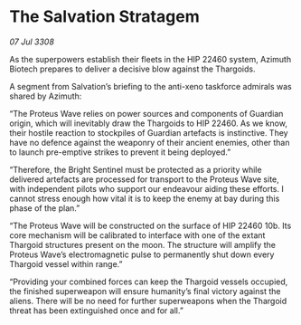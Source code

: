 * The Salvation Stratagem

/07 Jul 3308/

As the superpowers establish their fleets in the HIP 22460 system, Azimuth Biotech prepares to deliver a decisive blow against the Thargoids. 

A segment from Salvation’s briefing to the anti-xeno taskforce admirals was shared by Azimuth: 

“The Proteus Wave relies on power sources and components of Guardian origin, which will inevitably draw the Thargoids to HIP 22460. As we know, their hostile reaction to stockpiles of Guardian artefacts is instinctive. They have no defence against the weaponry of their ancient enemies, other than to launch pre-emptive strikes to prevent it being deployed.”  

“Therefore, the Bright Sentinel must be protected as a priority while delivered artefacts are processed for transport to the Proteus Wave site, with independent pilots who support our endeavour aiding these efforts. I cannot stress enough how vital it is to keep the enemy at bay during this phase of the plan.” 

“The Proteus Wave will be constructed on the surface of HIP 22460 10b. Its core mechanism will be calibrated to interface with one of the extant Thargoid structures present on the moon. The structure will amplify the Proteus Wave’s electromagnetic pulse to permanently shut down every Thargoid vessel within range.” 

“Providing your combined forces can keep the Thargoid vessels occupied, the finished superweapon will ensure humanity’s final victory against the aliens. There will be no need for further superweapons when the Thargoid threat has been extinguished once and for all.”